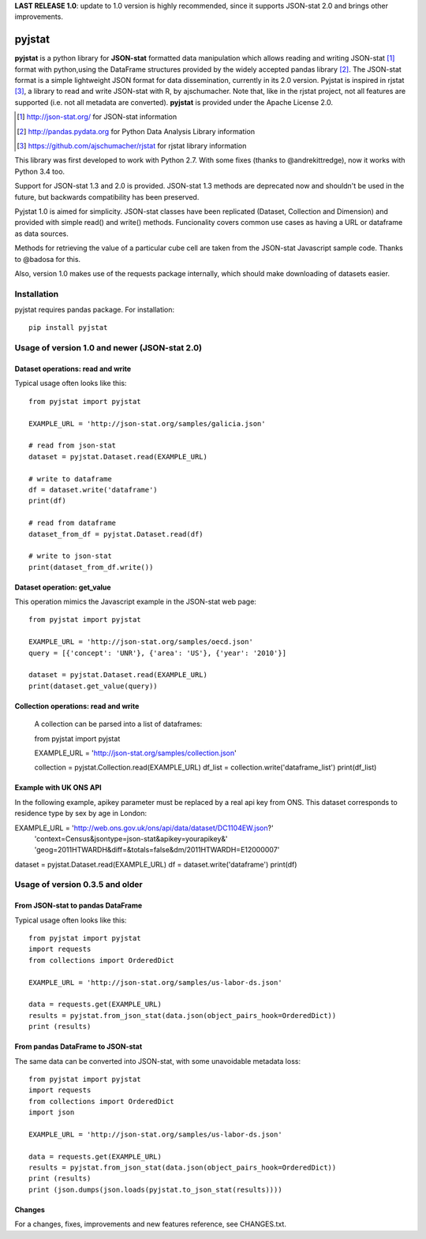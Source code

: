 **LAST RELEASE 1.0**: update to 1.0 version is highly recommended, since it supports JSON-stat 2.0 and brings other improvements.

=======
pyjstat
=======

.. image:: https://travis-ci.org/predicador37/pyjstat.svg?branch=master
    :target: https://travis-ci.org/predicador37/pyjstat

**pyjstat** is a python library for **JSON-stat** formatted data manipulation
which allows reading and writing JSON-stat [1]_ format with python,using the
DataFrame structures provided by the widely accepted pandas library [2]_.
The JSON-stat format is a simple lightweight JSON format for data
dissemination, currently in its 2.0 version.
Pyjstat is inspired in rjstat [3]_, a library to read and write
JSON-stat with R, by ajschumacher. Note that, like in the rjstat project,
not all features are supported (i.e. not all metadata are converted).
**pyjstat** is provided under the Apache License 2.0.

.. [1] http://json-stat.org/ for JSON-stat information
.. [2] http://pandas.pydata.org for Python Data Analysis Library information
.. [3] https://github.com/ajschumacher/rjstat for rjstat library information

This library was first developed to work with Python 2.7. With some fixes
(thanks to @andrekittredge), now it works with Python 3.4 too.

Support for JSON-stat 1.3 and 2.0 is provided. JSON-stat 1.3 methods are
deprecated now and shouldn't be used in the future, but backwards compatibility
has been preserved.

Pyjstat 1.0 is aimed for simplicity. JSON-stat classes have been replicated
(Dataset, Collection and Dimension) and provided with simple read() and write()
methods. Funcionality covers common use cases as having a URL or dataframe
as data sources.

Methods for retrieving the value of a particular cube cell are taken from the
JSON-stat Javascript sample code. Thanks to @badosa for this.

Also, version 1.0 makes use of the requests package internally, which should
make downloading of datasets easier.

Installation
============

pyjstat requires pandas package. For installation::

    pip install pyjstat

Usage of version 1.0 and newer (JSON-stat 2.0)
==============================================

Dataset operations: read and write
----------------------------------

Typical usage often looks like this::

    from pyjstat import pyjstat

    EXAMPLE_URL = 'http://json-stat.org/samples/galicia.json'

    # read from json-stat
    dataset = pyjstat.Dataset.read(EXAMPLE_URL)

    # write to dataframe
    df = dataset.write('dataframe')
    print(df)

    # read from dataframe
    dataset_from_df = pyjstat.Dataset.read(df)

    # write to json-stat
    print(dataset_from_df.write())

Dataset operation: get_value
----------------------------------

This operation mimics the Javascript example in the JSON-stat web page::

    from pyjstat import pyjstat

    EXAMPLE_URL = 'http://json-stat.org/samples/oecd.json'
    query = [{'concept': 'UNR'}, {'area': 'US'}, {'year': '2010'}]

    dataset = pyjstat.Dataset.read(EXAMPLE_URL)
    print(dataset.get_value(query))

Collection operations: read and write
------------------------------------

    A collection can be parsed into a list of dataframes::

    from pyjstat import pyjstat

    EXAMPLE_URL = 'http://json-stat.org/samples/collection.json'

    collection = pyjstat.Collection.read(EXAMPLE_URL)
    df_list = collection.write('dataframe_list')
    print(df_list)

Example with UK ONS API
-----------------------

In the following example, apikey parameter must be replaced by a real api key
from ONS. This dataset corresponds to residence type by sex by age in London::

EXAMPLE_URL = 'http://web.ons.gov.uk/ons/api/data/dataset/DC1104EW.json?'
              'context=Census&jsontype=json-stat&apikey=yourapikey&'
              'geog=2011HTWARDH&diff=&totals=false&dm/2011HTWARDH=E12000007'
dataset = pyjstat.Dataset.read(EXAMPLE_URL)
df = dataset.write('dataframe')
print(df)


Usage of version 0.3.5 and older
================================

From JSON-stat to pandas DataFrame
-----------------------------------

Typical usage often looks like this::

    from pyjstat import pyjstat
    import requests
    from collections import OrderedDict

    EXAMPLE_URL = 'http://json-stat.org/samples/us-labor-ds.json'

    data = requests.get(EXAMPLE_URL)
    results = pyjstat.from_json_stat(data.json(object_pairs_hook=OrderedDict))
    print (results)

From pandas DataFrame to JSON-stat
----------------------------------

The same data can be converted into JSON-stat, with some unavoidable metadata
loss::

    from pyjstat import pyjstat
    import requests
    from collections import OrderedDict
    import json

    EXAMPLE_URL = 'http://json-stat.org/samples/us-labor-ds.json'

    data = requests.get(EXAMPLE_URL)
    results = pyjstat.from_json_stat(data.json(object_pairs_hook=OrderedDict))
    print (results)
    print (json.dumps(json.loads(pyjstat.to_json_stat(results))))

Changes
-------

For a changes, fixes, improvements and new features reference, see CHANGES.txt.
